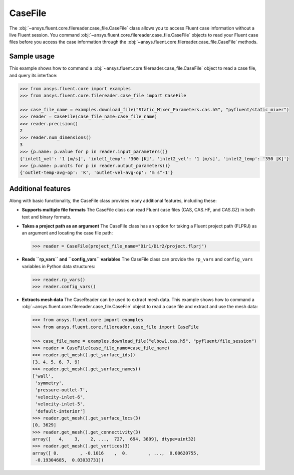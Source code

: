 .. _ref_case_file_guide:

.. vale Google.Spacing = NO

CaseFile
========

The :obj:`~ansys.fluent.core.filereader.case_file.CaseFile` class allows you to access Fluent case information without a live Fluent session.
You command :obj:`~ansys.fluent.core.filereader.case_file.CaseFile` objects to read your Fluent case files before you access the case information through
the :obj:`~ansys.fluent.core.filereader.case_file.CaseFile` methods. 

Sample usage
------------

This example shows how to command a :obj:`~ansys.fluent.core.filereader.case_file.CaseFile` object to read a case file, and query its interface:

.. code-block:: python

  >>> from ansys.fluent.core import examples
  >>> from ansys.fluent.core.filereader.case_file import CaseFile

  >>> case_file_name = examples.download_file("Static_Mixer_Parameters.cas.h5", "pyfluent/static_mixer")
  >>> reader = CaseFile(case_file_name=case_file_name)
  >>> reader.precision()
  2
  >>> reader.num_dimensions()
  3
  >>> {p.name: p.value for p in reader.input_parameters()}
  {'inlet1_vel': '1 [m/s]', 'inlet1_temp': '300 [K]', 'inlet2_vel': '1 [m/s]', 'inlet2_temp': '350 [K]'}
  >>> {p.name: p.units for p in reader.output_parameters()}
  {'outlet-temp-avg-op': 'K', 'outlet-vel-avg-op': 'm s^-1'}


Additional features
-------------------
Along with basic functionality, the CaseFile class provides many additional features, including these:

- **Supports multiple file formats**
  The CaseFile class can read Fluent case files (CAS, CAS.HF, and CAS.GZ) in both text and binary formats.
- **Takes a project path as an argument**
  The CaseFile class has an option for taking a Fluent project path (FLPRJ) as an argument and locating
  the case file path:
  
  .. code-block:: python

    >>> reader = CaseFile(project_file_name="Dir1/Dir2/project.flprj")


- **Reads ``rp_vars`` and ``config_vars`` variables**
  The CaseFile class can provide the ``rp_vars`` and ``config_vars`` variables
  in Python data structures:
  
  .. code-block:: python

    >>> reader.rp_vars()
    >>> reader.config_vars()


- **Extracts mesh data**
  The CaseReader can be used to extract mesh data. This example shows how to
  command a :obj:`~ansys.fluent.core.filereader.case_file.CaseFile` object to read a case file and extract and use the mesh data:

  .. code-block:: python

      >>> from ansys.fluent.core import examples
      >>> from ansys.fluent.core.filereader.case_file import CaseFile

      >>> case_file_name = examples.download_file("elbow1.cas.h5", "pyfluent/file_session")
      >>> reader = CaseFile(case_file_name=case_file_name)
      >>> reader.get_mesh().get_surface_ids()
      [3, 4, 5, 6, 7, 9]
      >>> reader.get_mesh().get_surface_names()
      ['wall',
       'symmetry',
       'pressure-outlet-7',
       'velocity-inlet-6',
       'velocity-inlet-5',
       'default-interior']
      >>> reader.get_mesh().get_surface_locs(3)
      [0, 3629]
      >>> reader.get_mesh().get_connectivity(3)
      array([   4,    3,    2, ...,  727,  694, 3809], dtype=uint32)
      >>> reader.get_mesh().get_vertices(3)
      array([ 0.        , -0.1016    ,  0.        , ...,  0.00620755,
       -0.19304685,  0.03033731])

